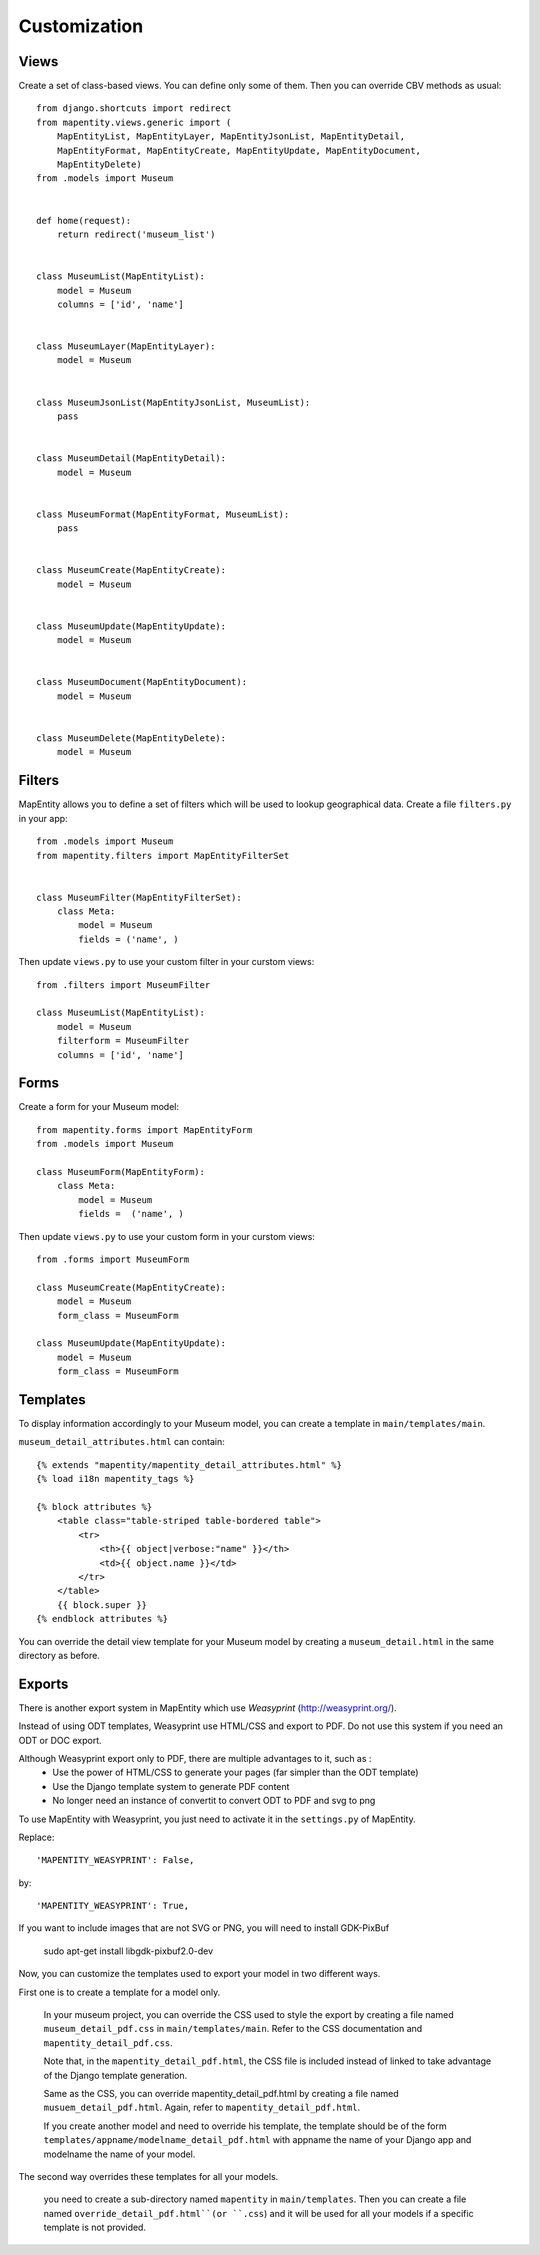 Customization
=============


Views
-----

Create a set of class-based views. You can define only some of them. Then you
can override CBV methods as usual::

    from django.shortcuts import redirect
    from mapentity.views.generic import (
        MapEntityList, MapEntityLayer, MapEntityJsonList, MapEntityDetail,
        MapEntityFormat, MapEntityCreate, MapEntityUpdate, MapEntityDocument,
        MapEntityDelete)
    from .models import Museum


    def home(request):
        return redirect('museum_list')


    class MuseumList(MapEntityList):
        model = Museum
        columns = ['id', 'name']


    class MuseumLayer(MapEntityLayer):
        model = Museum


    class MuseumJsonList(MapEntityJsonList, MuseumList):
        pass


    class MuseumDetail(MapEntityDetail):
        model = Museum


    class MuseumFormat(MapEntityFormat, MuseumList):
        pass


    class MuseumCreate(MapEntityCreate):
        model = Museum


    class MuseumUpdate(MapEntityUpdate):
        model = Museum


    class MuseumDocument(MapEntityDocument):
        model = Museum


    class MuseumDelete(MapEntityDelete):
        model = Museum


Filters
-------

MapEntity allows you to define a set of filters which will be used to lookup
geographical data. Create a file ``filters.py`` in your app::

    from .models import Museum
    from mapentity.filters import MapEntityFilterSet


    class MuseumFilter(MapEntityFilterSet):
        class Meta:
            model = Museum
            fields = ('name', )


Then update ``views.py`` to use your custom filter in your curstom views::

    from .filters import MuseumFilter

    class MuseumList(MapEntityList):
        model = Museum
        filterform = MuseumFilter
        columns = ['id', 'name']


Forms
-----

Create a form for your Museum model::

    from mapentity.forms import MapEntityForm
    from .models import Museum

    class MuseumForm(MapEntityForm):
        class Meta:
            model = Museum
            fields =  ('name', )


Then update ``views.py`` to use your custom form in your curstom views::

    from .forms import MuseumForm

    class MuseumCreate(MapEntityCreate):
        model = Museum
        form_class = MuseumForm

    class MuseumUpdate(MapEntityUpdate):
        model = Museum
        form_class = MuseumForm


Templates
---------

To display information accordingly to your Museum model, you can create a template in ``main/templates/main``.


``museum_detail_attributes.html`` can contain::

    {% extends "mapentity/mapentity_detail_attributes.html" %}
    {% load i18n mapentity_tags %}

    {% block attributes %}
        <table class="table-striped table-bordered table">
            <tr>
                <th>{{ object|verbose:"name" }}</th>
                <td>{{ object.name }}</td>
            </tr>
        </table>
        {{ block.super }}
    {% endblock attributes %}

You can override the detail view template for your Museum model by creating a ``museum_detail.html`` in the same directory as before.

Exports
---------

There is another export system in MapEntity which use `Weasyprint` (http://weasyprint.org/).

Instead of using ODT templates, Weasyprint use HTML/CSS and export to PDF.
Do not use this system if you need an ODT or DOC export.

Although Weasyprint export only to PDF, there are multiple advantages to it, such as :
    - Use the power of HTML/CSS to generate your pages (far simpler than the ODT template)
    - Use the Django template system to generate PDF content
    - No longer need an instance of convertit to convert ODT to PDF and svg to png

To use MapEntity with Weasyprint, you just need to activate it in the ``settings.py`` of MapEntity.

Replace::

    'MAPENTITY_WEASYPRINT': False,

by::

    'MAPENTITY_WEASYPRINT': True,


If you want to include images that are not SVG or PNG, you will need to install GDK-PixBuf

    sudo apt-get install libgdk-pixbuf2.0-dev


Now, you can customize the templates used to export your model in two different ways.

First one is to create a template for a model only.

    In your museum project, you can override the CSS used to style the export by creating a file named ``museum_detail_pdf.css`` in ``main/templates/main``.
    Refer to the CSS documentation and ``mapentity_detail_pdf.css``.

    Note that, in the ``mapentity_detail_pdf.html``, the CSS file is included instead of linked to take advantage of the Django template generation.

    Same as the CSS, you can override mapentity_detail_pdf.html by creating a file named ``musuem_detail_pdf.html``.
    Again, refer to ``mapentity_detail_pdf.html``.

    If you create another model and need to override his template, the template should be of the form ``templates/appname/modelname_detail_pdf.html`` with appname the name of your Django app and modelname the name of your model.

The second way overrides these templates for all your models.

    you need to create a sub-directory named ``mapentity`` in ``main/templates``.
    Then you can create a file named ``override_detail_pdf.html``(or ``.css``) and it will be used for all your models if a specific template is not provided.
